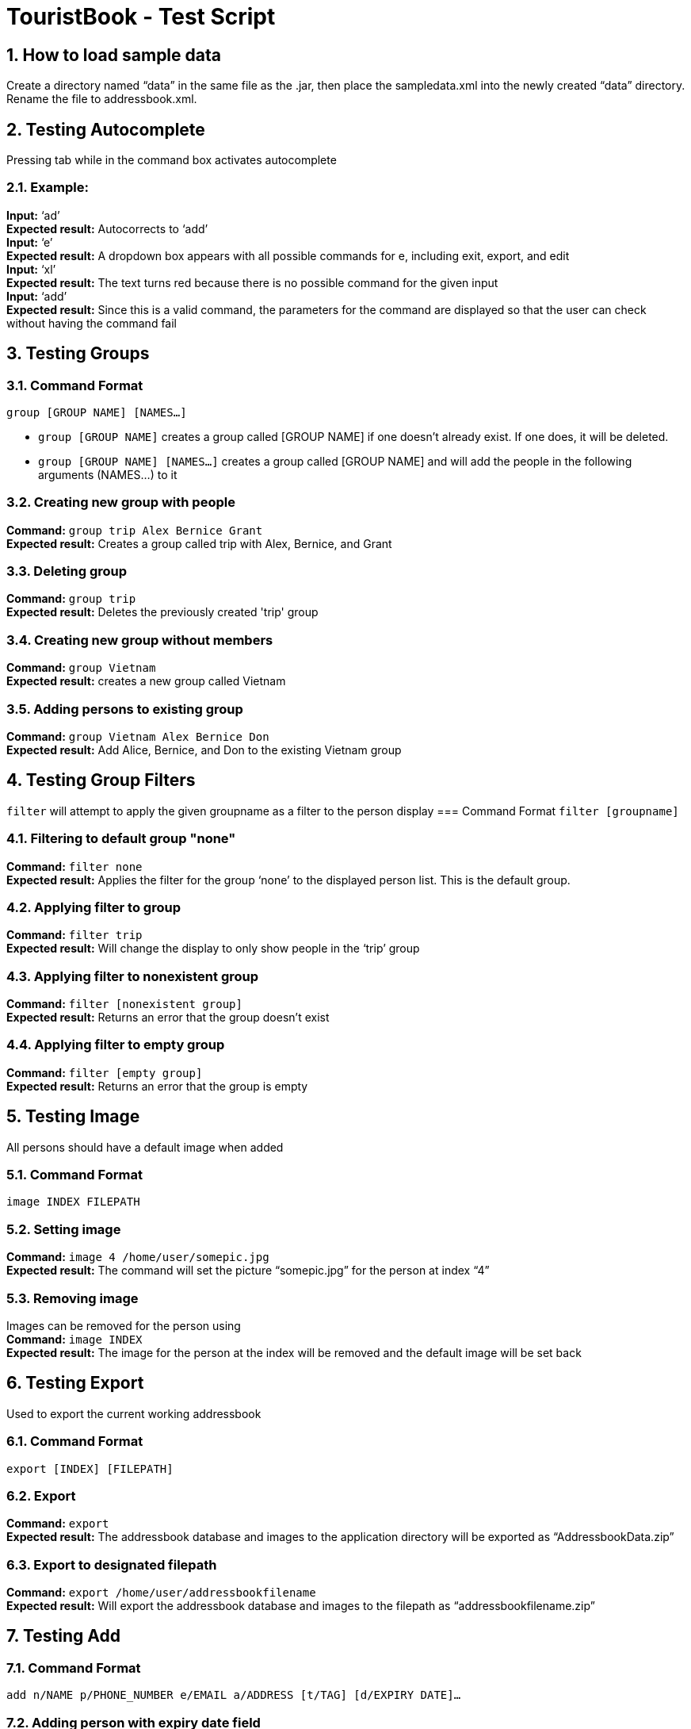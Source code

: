 = TouristBook - Test Script
:toc:
:toc-title:
:toc-placement: preamble
:sectnums:
:repoURL: https://github.com/CS2103AUG2017-T12-B4/main

== How to load sample data
Create a directory named “data” in the same file as the .jar, then place the sampledata.xml into the newly created “data” directory. Rename the file to addressbook.xml.

== Testing Autocomplete
Pressing tab while in the command box activates autocomplete

=== Example:
**Input:** ‘ad’ +
**Expected result:** Autocorrects to ‘add’ +
**Input:** ‘e’ +
**Expected result:** A dropdown box appears with all possible commands for e, including exit, export, and edit +
**Input:** ‘xl’ +
**Expected result:** The text turns red because there is no possible command for the given input +
**Input:** ‘add’ +
**Expected result:** Since this is a valid command, the parameters for the command are displayed so that the user can check without having the command fail +

== Testing Groups
=== Command Format
`group [GROUP NAME] [NAMES...]`

* `group [GROUP NAME]` creates a group called [GROUP NAME] if one doesn't already exist. If one does, it will be deleted.
* `group [GROUP NAME] [NAMES...]` creates a group called [GROUP NAME] and will add the people in the following arguments (NAMES…) to it

=== Creating new group with people
**Command:** `group trip Alex Bernice Grant` +
**Expected result:** Creates a group called trip with Alex, Bernice, and Grant +

=== Deleting group
**Command:** `group trip` +
**Expected result:** Deletes the previously created 'trip' group +

=== Creating new group without members
**Command:** `group Vietnam` +
**Expected result:** creates a new group called Vietnam +

=== Adding persons to existing group
**Command:** `group Vietnam Alex Bernice Don` +
**Expected result:** Add Alice, Bernice, and Don to the existing Vietnam group +

== Testing Group Filters
`filter` will attempt to apply the given groupname as a filter to the person display
=== Command Format
`filter [groupname]`

=== Filtering to default group "none"
**Command:** `filter none` +
**Expected result:** Applies the filter for the group ‘none’ to the displayed person list. This is the default group.

=== Applying filter to group
**Command:** `filter trip` +
**Expected result:** Will change the display to only show people in the ‘trip’ group

=== Applying filter to nonexistent group
**Command:** `filter [nonexistent group]` +
**Expected result:** Returns an error that the group doesn’t exist

=== Applying filter to empty group
**Command:** `filter [empty group]` +
**Expected result:** Returns an error that the group is empty


== Testing Image
All persons should have a default image when added

=== Command Format
`image INDEX FILEPATH`

=== Setting image

**Command:** `image 4 /home/user/somepic.jpg` +
**Expected result:** The command will set the picture “somepic.jpg” for the person at index “4”

=== Removing image
Images can be removed for the person using +
**Command:** `image INDEX` +
**Expected result:** The image for the person at the index will be removed and the default image will be set back

== Testing Export
Used to export the current working addressbook

=== Command Format
`export [INDEX] [FILEPATH]`

=== Export
**Command:** `export` +
**Expected result:** The addressbook database and images to the application directory will be exported as “AddressbookData.zip” +

=== Export to designated filepath
**Command:** `export /home/user/addressbookfilename` +
**Expected result:** Will export the addressbook database and images to the filepath as “addressbookfilename.zip” +

== Testing Add
=== Command Format
`add n/NAME p/PHONE_NUMBER e/EMAIL a/ADDRESS [t/TAG] [d/EXPIRY DATE]...`

=== Adding person with expiry date field
**Command:** `add n/Kaye Williams p/96182716 e/kayew@example.com a/16-201, North Tower, UTown d/2017-10-10` +
**Expected result:** A new person “Kaye Williams” with an expiry date 2017-10-10 and other details will be added. New person card will be created with expiry date and other details fields. +

== Testing Edit
=== Command Format
`edit INDEX [n/NAME] [p/PHONE] [e/EMAIL] [a/ADDRESS] [t/TAG] [d/EXPIRY DATE]…​`

=== Editing person and adding a new expiry date
Assuming the person at index 1 has no expiry date initially +
**Command:** `edit 1 n/Amy Chan d/2017-09-09` +
**Expected result:** The name of the person at index 1 is changed to “Amy Chan”, expiry date of 2017-09-09 is also added to the person. Person card changes content of name and displays expiry date field. +

=== Editing person and his/her existing expiry date
Assuming the person at index 1 already has an expiry date +
**Command:** `edit 1 p/12345678 d/2017-10-10` +
**Expected result:** The phone number of the person is changed to 12345678, his/her expiry date is changed to 2017-10-10. Person card shows the changes correspondingly. +

== Testing Expire
By default, a person would not have an expiry date.

=== Command Format
`expire INDEX [d/EXPIRY DATE]`

=== Adding expiry date
**Command:** `expire 1 d/2012-01-01` +
**Expected result:** Expiry date of person at index 1 set to 2012-01-01. Person card shows the newly added expiry date +

=== Editing expiry date
Assuming the person at index 1 already has an expiry date, to edit the date, do the following: +
**Command:** `expire 1 d/2017-09-09` +
**Expected result:** Expiry date of the person now set to 2017-09-09. Person card shows the new expiry date. +

=== Removing expiry date
Assuming the person at index 1 already has an expiry date, to remove the expiry date, do the following: +
**Command:** `expire 1` +
**Expected result:** Expiry date of the person at index 1 removed. Person card no longer has the expiry date field.

=== Using invalid date combination
**Command:** `expire 1 d/2017-02-30`
**Expected result:** Will show error indicating that the date is invalid.

=== Using incorrect date format
**Command:** `expire 1 d/02-02-2017`
**Expected result:** Will show error indicating that the format is incorrect (should be YYYY-MM-DD).

